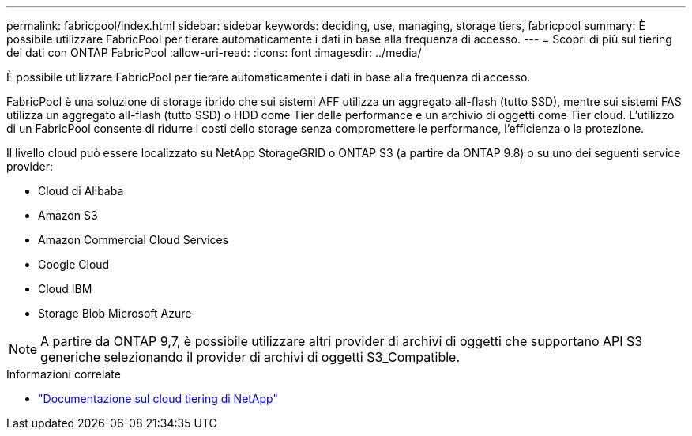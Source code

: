 ---
permalink: fabricpool/index.html 
sidebar: sidebar 
keywords: deciding, use, managing, storage tiers, fabricpool 
summary: È possibile utilizzare FabricPool per tierare automaticamente i dati in base alla frequenza di accesso. 
---
= Scopri di più sul tiering dei dati con ONTAP FabricPool
:allow-uri-read: 
:icons: font
:imagesdir: ../media/


[role="lead"]
È possibile utilizzare FabricPool per tierare automaticamente i dati in base alla frequenza di accesso.

FabricPool è una soluzione di storage ibrido che sui sistemi AFF utilizza un aggregato all-flash (tutto SSD), mentre sui sistemi FAS utilizza un aggregato all-flash (tutto SSD) o HDD come Tier delle performance e un archivio di oggetti come Tier cloud. L'utilizzo di un FabricPool consente di ridurre i costi dello storage senza compromettere le performance, l'efficienza o la protezione.

Il livello cloud può essere localizzato su NetApp StorageGRID o ONTAP S3 (a partire da ONTAP 9.8) o su uno dei seguenti service provider:

* Cloud di Alibaba
* Amazon S3
* Amazon Commercial Cloud Services
* Google Cloud
* Cloud IBM
* Storage Blob Microsoft Azure


[NOTE]
====
A partire da ONTAP 9,7, è possibile utilizzare altri provider di archivi di oggetti che supportano API S3 generiche selezionando il provider di archivi di oggetti S3_Compatible.

====
.Informazioni correlate
* https://docs.netapp.com/us-en/bluexp-tiering/concept-cloud-tiering.html["Documentazione sul cloud tiering di NetApp"^]

